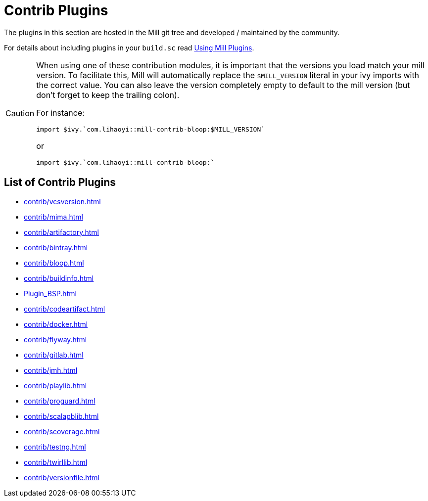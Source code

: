 = Contrib Plugins
:page-aliases: Contrib_Modules.adoc

The ((plugins)) in this section are hosted in the Mill git tree and developed / maintained by the community.

For details about including plugins in your `build.sc` read xref:Using_Plugins.adoc[Using Mill Plugins].

[CAUTION]
--
When using one of these contribution modules, it is important that the versions you load match your mill version.
To facilitate this, Mill will automatically replace the `$MILL_VERSION` literal in your ivy imports with the correct value.
You can also leave the version completely empty to default to the mill version (but don't forget to keep the trailing colon).

For instance:

[source,scala]
----
import $ivy.`com.lihaoyi::mill-contrib-bloop:$MILL_VERSION`
----

or

[source,scala]
----
import $ivy.`com.lihaoyi::mill-contrib-bloop:`
----

--

== List of Contrib Plugins

// See also the list in nav.adoc
* xref:contrib/vcsversion.adoc[]
* xref:contrib/mima.adoc[]
* xref:contrib/artifactory.adoc[]
* xref:contrib/bintray.adoc[]
* xref:contrib/bloop.adoc[]
* xref:contrib/buildinfo.adoc[]
* xref:Plugin_BSP.adoc[]
* xref:contrib/codeartifact.adoc[]
* xref:contrib/docker.adoc[]
* xref:contrib/flyway.adoc[]
* xref:contrib/gitlab.adoc[]
* xref:contrib/jmh.adoc[]
* xref:contrib/playlib.adoc[]
* xref:contrib/proguard.adoc[]
* xref:contrib/scalapblib.adoc[]
* xref:contrib/scoverage.adoc[]
* xref:contrib/testng.adoc[]
* xref:contrib/twirllib.adoc[]
* xref:contrib/versionfile.adoc[]